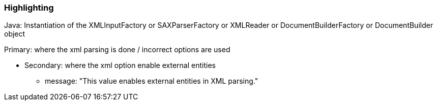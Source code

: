 === Highlighting

Java: Instantiation of the XMLInputFactory or SAXParserFactory or XMLReader or DocumentBuilderFactory or DocumentBuilder object


Primary: where the xml parsing is done / incorrect options are used

* Secondary: where the xml option enable external entities
** message: "This value enables external entities in XML parsing."

